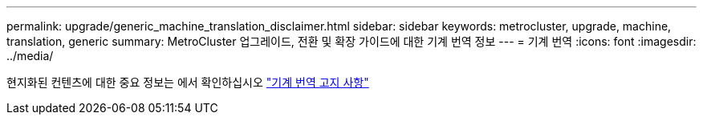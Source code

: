 ---
permalink: upgrade/generic_machine_translation_disclaimer.html 
sidebar: sidebar 
keywords: metrocluster, upgrade, machine, translation, generic 
summary: MetroCluster 업그레이드, 전환 및 확장 가이드에 대한 기계 번역 정보 
---
= 기계 번역
:icons: font
:imagesdir: ../media/


현지화된 컨텐츠에 대한 중요 정보는 에서 확인하십시오 https://www.netapp.com/company/legal/machine-translation/["기계 번역 고지 사항"]
